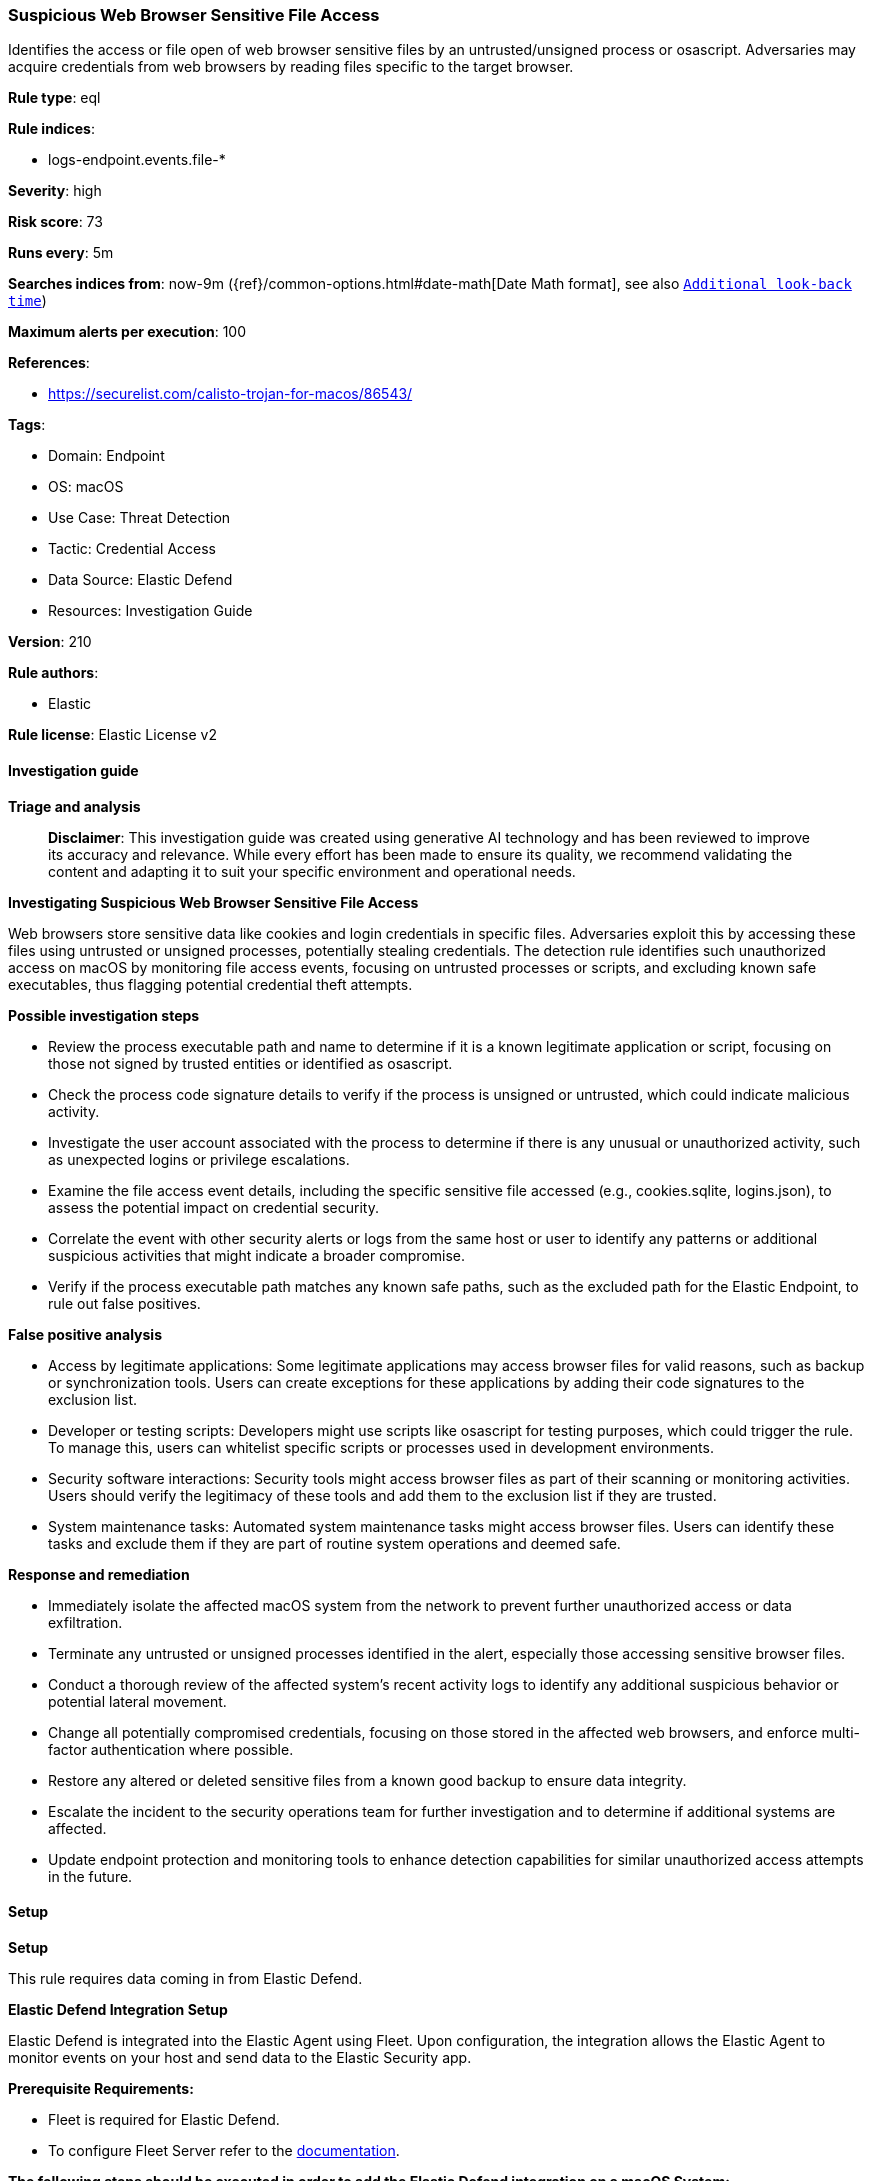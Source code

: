 [[prebuilt-rule-8-14-21-suspicious-web-browser-sensitive-file-access]]
=== Suspicious Web Browser Sensitive File Access

Identifies the access or file open of web browser sensitive files by an untrusted/unsigned process or osascript. Adversaries may acquire credentials from web browsers by reading files specific to the target browser.

*Rule type*: eql

*Rule indices*: 

* logs-endpoint.events.file-*

*Severity*: high

*Risk score*: 73

*Runs every*: 5m

*Searches indices from*: now-9m ({ref}/common-options.html#date-math[Date Math format], see also <<rule-schedule, `Additional look-back time`>>)

*Maximum alerts per execution*: 100

*References*: 

* https://securelist.com/calisto-trojan-for-macos/86543/

*Tags*: 

* Domain: Endpoint
* OS: macOS
* Use Case: Threat Detection
* Tactic: Credential Access
* Data Source: Elastic Defend
* Resources: Investigation Guide

*Version*: 210

*Rule authors*: 

* Elastic

*Rule license*: Elastic License v2


==== Investigation guide



*Triage and analysis*


> **Disclaimer**:
> This investigation guide was created using generative AI technology and has been reviewed to improve its accuracy and relevance. While every effort has been made to ensure its quality, we recommend validating the content and adapting it to suit your specific environment and operational needs.


*Investigating Suspicious Web Browser Sensitive File Access*


Web browsers store sensitive data like cookies and login credentials in specific files. Adversaries exploit this by accessing these files using untrusted or unsigned processes, potentially stealing credentials. The detection rule identifies such unauthorized access on macOS by monitoring file access events, focusing on untrusted processes or scripts, and excluding known safe executables, thus flagging potential credential theft attempts.


*Possible investigation steps*


- Review the process executable path and name to determine if it is a known legitimate application or script, focusing on those not signed by trusted entities or identified as osascript.
- Check the process code signature details to verify if the process is unsigned or untrusted, which could indicate malicious activity.
- Investigate the user account associated with the process to determine if there is any unusual or unauthorized activity, such as unexpected logins or privilege escalations.
- Examine the file access event details, including the specific sensitive file accessed (e.g., cookies.sqlite, logins.json), to assess the potential impact on credential security.
- Correlate the event with other security alerts or logs from the same host or user to identify any patterns or additional suspicious activities that might indicate a broader compromise.
- Verify if the process executable path matches any known safe paths, such as the excluded path for the Elastic Endpoint, to rule out false positives.


*False positive analysis*


- Access by legitimate applications: Some legitimate applications may access browser files for valid reasons, such as backup or synchronization tools. Users can create exceptions for these applications by adding their code signatures to the exclusion list.
- Developer or testing scripts: Developers might use scripts like osascript for testing purposes, which could trigger the rule. To manage this, users can whitelist specific scripts or processes used in development environments.
- Security software interactions: Security tools might access browser files as part of their scanning or monitoring activities. Users should verify the legitimacy of these tools and add them to the exclusion list if they are trusted.
- System maintenance tasks: Automated system maintenance tasks might access browser files. Users can identify these tasks and exclude them if they are part of routine system operations and deemed safe.


*Response and remediation*


- Immediately isolate the affected macOS system from the network to prevent further unauthorized access or data exfiltration.
- Terminate any untrusted or unsigned processes identified in the alert, especially those accessing sensitive browser files.
- Conduct a thorough review of the affected system's recent activity logs to identify any additional suspicious behavior or potential lateral movement.
- Change all potentially compromised credentials, focusing on those stored in the affected web browsers, and enforce multi-factor authentication where possible.
- Restore any altered or deleted sensitive files from a known good backup to ensure data integrity.
- Escalate the incident to the security operations team for further investigation and to determine if additional systems are affected.
- Update endpoint protection and monitoring tools to enhance detection capabilities for similar unauthorized access attempts in the future.

==== Setup



*Setup*


This rule requires data coming in from Elastic Defend.


*Elastic Defend Integration Setup*

Elastic Defend is integrated into the Elastic Agent using Fleet. Upon configuration, the integration allows the Elastic Agent to monitor events on your host and send data to the Elastic Security app.


*Prerequisite Requirements:*

- Fleet is required for Elastic Defend.
- To configure Fleet Server refer to the https://www.elastic.co/guide/en/fleet/current/fleet-server.html[documentation].


*The following steps should be executed in order to add the Elastic Defend integration on a macOS System:*

- Go to the Kibana home page and click "Add integrations".
- In the query bar, search for "Elastic Defend" and select the integration to see more details about it.
- Click "Add Elastic Defend".
- Configure the integration name and optionally add a description.
- Select the type of environment you want to protect, for MacOS it is recommended to select "Traditional Endpoints".
- Select a configuration preset. Each preset comes with different default settings for Elastic Agent, you can further customize these later by configuring the Elastic Defend integration policy. https://www.elastic.co/guide/en/security/current/configure-endpoint-integration-policy.html[Helper guide].
- We suggest selecting "Complete EDR (Endpoint Detection and Response)" as a configuration setting, that provides "All events; all preventions"
- Enter a name for the agent policy in "New agent policy name". If other agent policies already exist, you can click the "Existing hosts" tab and select an existing policy instead.
For more details on Elastic Agent configuration settings, refer to the https://www.elastic.co/guide/en/fleet/current/agent-policy.html[helper guide].
- Click "Save and Continue".
- To complete the integration, select "Add Elastic Agent to your hosts" and continue to the next section to install the Elastic Agent on your hosts.
For more details on Elastic Defend refer to the https://www.elastic.co/guide/en/security/current/install-endpoint.html[helper guide].


==== Rule query


[source, js]
----------------------------------
file where event.action == "open" and host.os.type == "macos" and process.executable != null and
 file.name : ("cookies.sqlite",
              "key?.db",
              "logins.json",
              "Cookies",
              "Cookies.binarycookies",
              "Login Data") and
 ((process.code_signature.trusted == false or process.code_signature.exists == false) or process.name : "osascript") and
 not process.code_signature.signing_id : "org.mozilla.firefox" and
 not Effective_process.executable : "/Library/Elastic/Endpoint/elastic-endpoint.app/Contents/MacOS/elastic-endpoint"

----------------------------------

*Framework*: MITRE ATT&CK^TM^

* Tactic:
** Name: Credential Access
** ID: TA0006
** Reference URL: https://attack.mitre.org/tactics/TA0006/
* Technique:
** Name: Steal Web Session Cookie
** ID: T1539
** Reference URL: https://attack.mitre.org/techniques/T1539/
* Technique:
** Name: Credentials from Password Stores
** ID: T1555
** Reference URL: https://attack.mitre.org/techniques/T1555/
* Sub-technique:
** Name: Credentials from Web Browsers
** ID: T1555.003
** Reference URL: https://attack.mitre.org/techniques/T1555/003/
